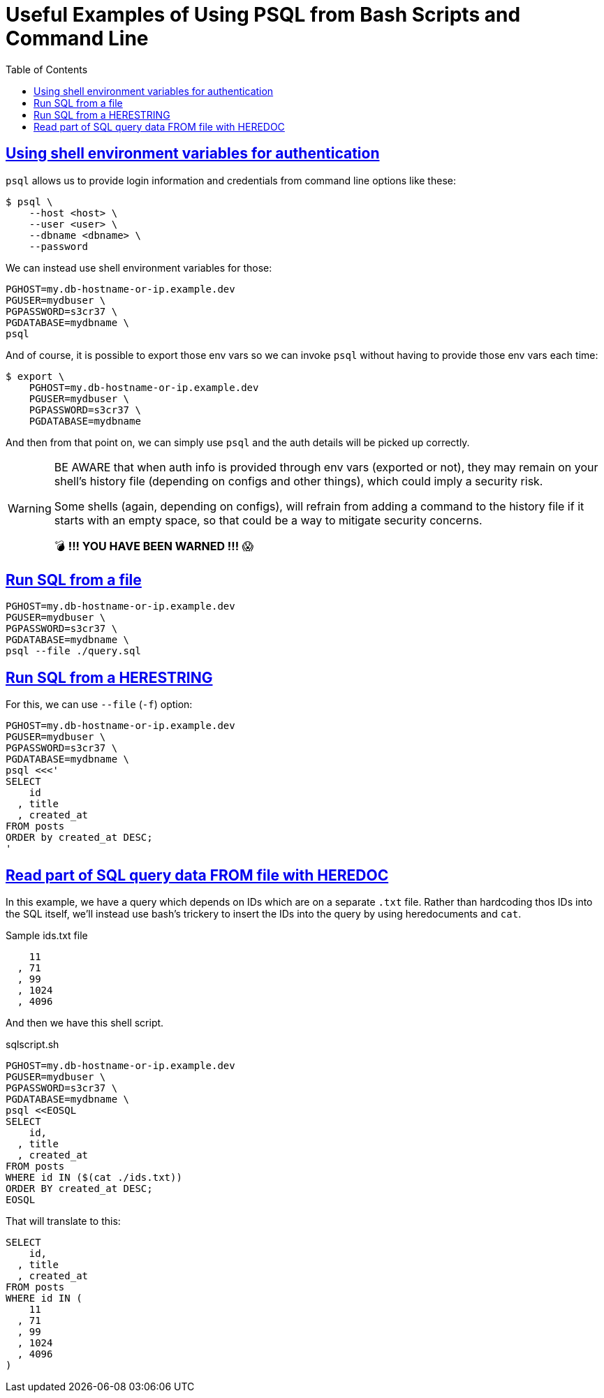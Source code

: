 = Useful Examples of Using PSQL from Bash Scripts and Command Line
:page-tags: bash psql postgresql shell shell-script cmdline sql database
:favicon: https://fernandobasso.dev/cmdline.png
:icons: font
:sectlinks:
:sectnums!:
:toclevels: 6
:toc: left
:source-highlighter: highlight.js
:stem: latexmath
ifdef::env-github[]
:tip-caption: :bulb:
:note-caption: :information_source:
:important-caption: :heavy_exclamation_mark:
:caution-caption: :fire:
:warning-caption: :warning:
endif::[]

== Using shell environment variables for authentication

`psql` allows us to provide login information and credentials from command line options like these:

[source,bash]
----
$ psql \
    --host <host> \
    --user <user> \
    --dbname <dbname> \
    --password
----

We can instead use shell environment variables for those:

[source,bash]
----
PGHOST=my.db-hostname-or-ip.example.dev
PGUSER=mydbuser \
PGPASSWORD=s3cr37 \
PGDATABASE=mydbname \
psql
----

And of course, it is possible to export those env vars so we can invoke `psql` without having to provide those env vars each time:

[source,bash]
----
$ export \
    PGHOST=my.db-hostname-or-ip.example.dev
    PGUSER=mydbuser \
    PGPASSWORD=s3cr37 \
    PGDATABASE=mydbname
----

And then from that point on, we can simply use `psql` and the auth details will be picked up correctly.

[WARNING]
====
BE AWARE that when auth info is provided through env vars (exported or not), they may remain on your shell's history file (depending on configs and other things), which could imply a security risk.

Some shells (again, depending on configs), will refrain from adding a command to the history file if it starts with an empty space, so that could be a way to mitigate security concerns.

💣 *!!! YOU HAVE BEEN WARNED !!!* 😱 
====

== Run SQL from a file

[source,bash]
----
PGHOST=my.db-hostname-or-ip.example.dev
PGUSER=mydbuser \
PGPASSWORD=s3cr37 \
PGDATABASE=mydbname \
psql --file ./query.sql
----

== Run SQL from a HERESTRING

For this, we can use `--file` (`-f`) option:

[source,bash]
----
PGHOST=my.db-hostname-or-ip.example.dev
PGUSER=mydbuser \
PGPASSWORD=s3cr37 \
PGDATABASE=mydbname \
psql <<<'
SELECT
    id
  , title
  , created_at
FROM posts
ORDER by created_at DESC;
'
----

== Read part of SQL query data FROM file with HEREDOC

In this example, we have a query which depends on IDs which are on a separate `.txt` file.
Rather than hardcoding thos IDs into the SQL itself, we'll instead use bash's trickery to insert the IDs into the query by using heredocuments and `cat`.

.Sample ids.txt file
[source,text]
----
    11
  , 71
  , 99
  , 1024
  , 4096
----

And then we have this shell script.

.sqlscript.sh
[source,bash]
----
PGHOST=my.db-hostname-or-ip.example.dev
PGUSER=mydbuser \
PGPASSWORD=s3cr37 \
PGDATABASE=mydbname \
psql <<EOSQL
SELECT
    id,
  , title
  , created_at
FROM posts
WHERE id IN ($(cat ./ids.txt))
ORDER BY created_at DESC;
EOSQL
----

That will translate to this:

[source,sql]
----
SELECT
    id,
  , title
  , created_at
FROM posts
WHERE id IN (
    11
  , 71
  , 99
  , 1024
  , 4096
)
----

